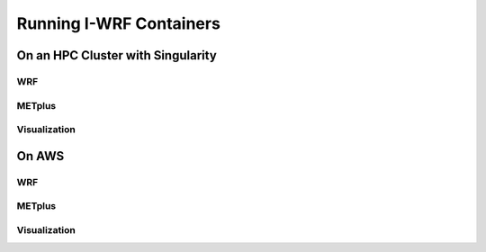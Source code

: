 ************************
Running I-WRF Containers
************************

On an HPC Cluster with Singularity
==================================

WRF
---

METplus
-------

Visualization
-------------

On AWS
======

WRF
---

METplus
-------

Visualization
-------------

